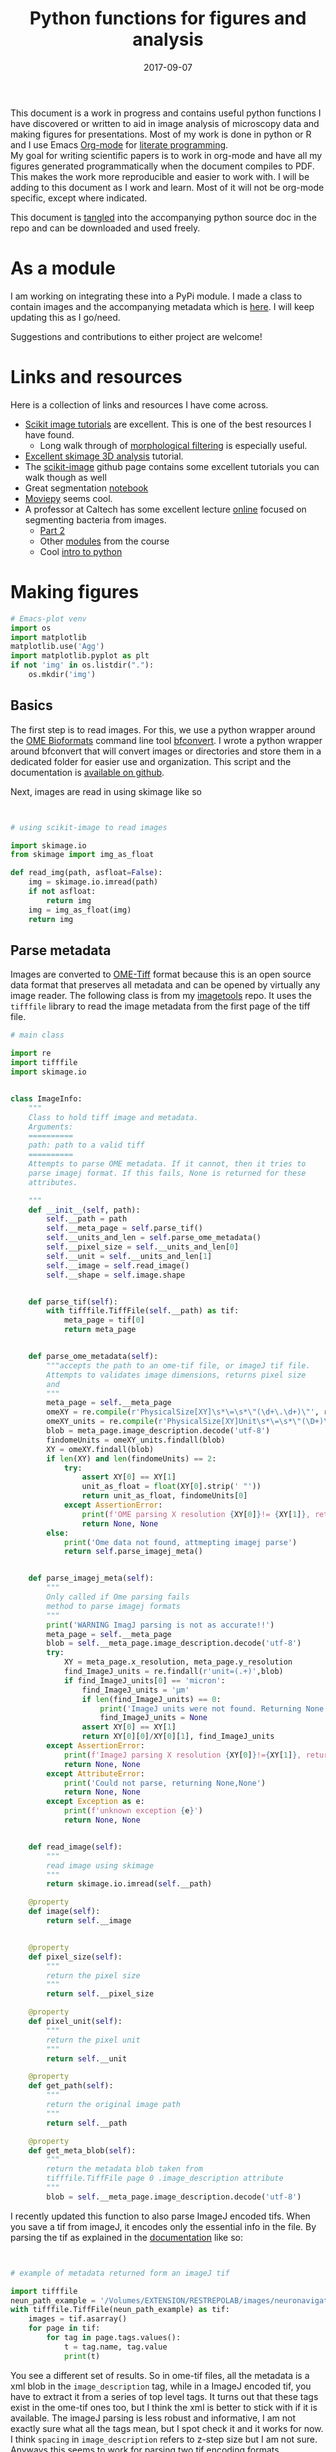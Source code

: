 #+TITLE: Python functions for figures and analysis
#+DATE: 2017-09-07
#+OPTIONS: toc:nil author:nil title:nil date:nil num:nil ^:{} \n:1 todo:nil
#+PROPERTY: header-args :exports both :eval no-export :tangle imageanalysis.py
#+LATEX_HEADER: \usepackage[margin=1.0in]{geometry}
#+LATEX_HEADER: \hypersetup{citecolor=black,colorlinks=true,urlcolor=blue,linkbordercolor=blue,pdfborderstyle={/S/U/W 1}}
#+LATEX_HEADER: \usepackage[round]{natbib}
#+LATEX_HEADER: \renewcommand{\bibsection}

This document is a work in progress and contains useful python functions I have discovered or written to aid in image analysis of microscopy data and making figures for presentations. Most of my work is done in python or R and I use Emacs [[http://orgmode.org/][Org-mode]] for [[http://www.literateprogramming.com/knuthweb.pdf][literate programming]]. 
My goal for writing scientific papers is to work in org-mode and have all my figures generated programmatically when the document compiles to PDF. This makes the work more reproducible and easier to work with. I will be adding to this document as I work and learn. Most of it will not be org-mode specific, except where indicated. 

This document is [[http://orgmode.org/manual/Extracting-source-code.html][tangled]] into the accompanying python source doc in the repo and can be downloaded and used freely.

* As a module
I am working on integrating these into a PyPi module. I made a class to contain images and the accompanying metadata which is [[https://github.com/nkicg6/imagetools][here]]. I will keep updating this as I go/need. 

Suggestions and contributions to either project are welcome!
* Links and resources
Here is a collection of links and resources I have come across. 
- [[http://scikit-image.org/docs/dev/auto_examples/index.html][Scikit image tutorials]] are excellent. This is one of the best resources I have found.
  - Long walk through of [[http://scikit-image.org/docs/dev/auto_examples/xx_applications/plot_morphology.html#sphx-glr-auto-examples-xx-applications-plot-morphology-py][morphological filtering]] is especially useful.
- [[https://github.com/scikit-image/skimage-tutorials/blob/3f991ba579b04fdf893654d3fe725a6b736bce2a/lectures/three_dimensional_image_processing.ipynb][Excellent skimage 3D analysis]] tutorial. 
- The [[https://github.com/scikit-image/skimage-tutorials/blob/3f991ba579b04fdf893654d3fe725a6b736bce2a/lectures/three_dimensional_image_processing.ipynb][scikit-image]] github page contains some excellent tutorials you can walk though as well
- Great segmentation [[http://flothesof.github.io/removing-background-scikit-image.html][notebook]]
- [[https://zulko.github.io/blog/2014/11/13/things-you-can-do-with-python-and-pov-ray/][Moviepy]] seems cool. 
- A professor at Caltech has some excellent lecture [[http://bi1x.caltech.edu/2015/tutorials/image_processing_1.html][online]] focused on segmenting bacteria from images.
  - [[http://bi1x.caltech.edu/2015/tutorials/image_processing_2.html][Part 2]]
  - Other [[http://bi1x.caltech.edu/2015/handouts.html][modules]] from the course
  - Cool [[http://bi1x.caltech.edu/2015/tutorials/intro_to_python.html][intro to python]]
* Making figures

#+BEGIN_SRC python :session example :results silent :exports code
  # Emacs-plot venv
  import os
  import matplotlib
  matplotlib.use('Agg')
  import matplotlib.pyplot as plt
  if not 'img' in os.listdir("."):
      os.mkdir('img')
      #+END_SRC 


** Basics

The first step is to read images. For this, we use a python wrapper around the [[https://www.openmicroscopy.org/bio-formats/][OME Bioformats]] command line tool [[https://docs.openmicroscopy.org/bio-formats/5.7.0/users/comlinetools/index.html][bfconvert]]. I wrote a python wrapper around bfconvert that will convert images or directories and store them in a dedicated folder for easier use and organization. This script and the documentation is [[https://github.com/nkicg6/tif-convert][available on github]]. 

Next, images are read in using skimage like so 

#+BEGIN_SRC python :results output


  # using scikit-image to read images

  import skimage.io
  from skimage import img_as_float

  def read_img(path, asfloat=False):
      img = skimage.io.imread(path)
      if not asfloat:
          return img
      img = img_as_float(img)
      return img

#+END_SRC

** Parse metadata
   
Images are converted to [[https://www.openmicroscopy.org/][OME-Tiff]] format because this is an open source data format that preserves all metadata and can be opened by virtually any image reader. The following class is from my [[https://github.com/nkicg6/imagetools][imagetools]] repo. It uses the  =tifffile= library to read the image metadata from the first page of the tiff file. 

#+NAME: Parse metadata
#+BEGIN_SRC python :results output
  # main class 

  import re
  import tifffile
  import skimage.io


  class ImageInfo:
      """
      Class to hold tiff image and metadata.
      Arguments:
      ==========
      path: path to a valid tiff
      ==========
      Attempts to parse OME metadata. If it cannot, then it tries to
      parse imagej format. If this fails, None is returned for these
      attributes.

      """
      def __init__(self, path):
          self.__path = path
          self.__meta_page = self.parse_tif()
          self.__units_and_len = self.parse_ome_metadata()
          self.__pixel_size = self.__units_and_len[0]
          self.__unit = self.__units_and_len[1]
          self.__image = self.read_image()
          self.__shape = self.image.shape


      def parse_tif(self):
          with tifffile.TiffFile(self.__path) as tif:
              meta_page = tif[0]
              return meta_page


      def parse_ome_metadata(self):
          """accepts the path to an ome-tif file, or imageJ tif file.
          Attempts to validates image dimensions, returns pixel size
          and
          """
          meta_page = self.__meta_page
          omeXY = re.compile(r'PhysicalSize[XY]\s*\=\s*\"(\d+\.\d+)\"', re.I)
          omeXY_units = re.compile(r'PhysicalSize[XY]Unit\s*\=\s*\"(\D+)\"\s', re.I)
          blob = meta_page.image_description.decode('utf-8')
          findomeUnits = omeXY_units.findall(blob)
          XY = omeXY.findall(blob)
          if len(XY) and len(findomeUnits) == 2:
              try:
                  assert XY[0] == XY[1]
                  unit_as_float = float(XY[0].strip(' "'))
                  return unit_as_float, findomeUnits[0]
              except AssertionError:
                  print(f'OME parsing X resolution {XY[0]}!= {XY[1]}, returning None')
                  return None, None
          else:
              print('Ome data not found, attmepting imagej parse')
              return self.parse_imagej_meta()


      def parse_imagej_meta(self):
          """
          Only called if Ome parsing fails
          method to parse imagej formats
          """
          print('WARNING ImagJ parsing is not as accurate!!')
          meta_page = self.__meta_page
          blob = self.__meta_page.image_description.decode('utf-8')
          try:
              XY = meta_page.x_resolution, meta_page.y_resolution
              find_ImageJ_units = re.findall(r'unit=(.+)',blob)
              if find_ImageJ_units[0] == 'micron':
                  find_ImageJ_units = 'µm'
                  if len(find_ImageJ_units) == 0:
                      print('ImageJ units were not found. Returning None')
                      find_ImageJ_units = None
                  assert XY[0] == XY[1]
                  return XY[0][0]/XY[0][1], find_ImageJ_units
          except AssertionError:
              print(f'ImageJ parsing X resolution {XY[0]}!={XY[1]}, returning None')
              return None, None
          except AttributeError:
              print('Could not parse, returning None,None')
              return None, None
          except Exception as e:
              print(f'unknown exception {e}')
              return None, None


      def read_image(self):
          """
          read image using skimage
          """
          return skimage.io.imread(self.__path)

      @property
      def image(self):
          return self.__image


      @property
      def pixel_size(self):
          """
          return the pixel size
          """
          return self.__pixel_size

      @property
      def pixel_unit(self):
          """
          return the pixel unit
          """
          return self.__unit

      @property
      def get_path(self):
          """
          return the original image path
          """
          return self.__path

      @property
      def get_meta_blob(self):
          """
          return the metadata blob taken from
          tifffile.TiffFile page 0 .image_description attribute
          """
          blob = self.__meta_page.image_description.decode('utf-8')

#+END_SRC

I recently updated this function to also parse ImageJ encoded tifs. When you save a tif from imageJ, it encodes only the essential info in the file. By parsing the tif as explained in the [[https://pypi.python.org/pypi/tifffile/0.4][documentation]] like so:

#+BEGIN_SRC python :results output


  # example of metadata returned form an imageJ tif

  import tifffile  
  neun_path_example = '/Volumes/EXTENSION/RESTREPOLAB/images/neuronavigation/macklin_zeiss/2017-08-01/figures/MAX_2017-08-01_H001-017_img006.tif'
  with tifffile.TiffFile(neun_path_example) as tif:
      images = tif.asarray()
      for page in tif:
          for tag in page.tags.values():
              t = tag.name, tag.value
              print(t)

#+END_SRC

#+RESULTS:
#+begin_example
('new_subfile_type', 0)
('image_width', 2048)
('image_length', 2048)
('bits_per_sample', 16)
('photometric', 1)
('image_description', b'ImageJ=1.51n\nimages=2\nchannels=2\nmode=grayscale\nunit=micron\nspacing=5.0\nloop=false\nmin=348.0\nmax=2437.0\n')
('strip_offsets', (367,))
('samples_per_pixel', 1)
('rows_per_strip', 2048)
('strip_byte_counts', (16777216,))
('x_resolution', (769230, 1000000))
('y_resolution', (769230, 1000000))
('resolution_unit', 1)
('imagej_byte_counts', (12, 32))
('imagej_metadata', b'IJIJrang\x00\x00\x00\x01@u\xc0\x00\x00\x00\x00\x00@\xa3\n\x00\x00\x00\x00\x00@o \x00\x00\x00\x00\x00@\xa2r\x00\x00\x00\x00\x00')
#+end_example

You see a different set of results. So in ome-tif files, all the metadata is a xml blob in the =image_description= tag, while in a ImageJ encoded tif, you have to extract it from a series of top level tags. It turns out that these tags exist in the ome-tif ones too, but I think the xml is better to stick with if it is available. The imageJ parsing is less robust and informative, I am not exactly sure what all the tags mean, but I spot check it and it works for now. I think =spacing= in =image_description= refers to z-step size but I am not sure. Anyways this seems to work for parsing two tif encoding formats. 

** add scalebar

use the [[https://pypi.python.org/pypi/matplotlib-scalebar][matplotlib-scalebar]] class. Here are some common arguments I like.

#+NAME: scalebar class
#+BEGIN_SRC python :results output
  # example of a scalebar

  import matplotlib.pyplot as plt
  from matplotlib_scalebar.scalebar import ScaleBar

  scalebar = ScaleBar(pixelLength, units, location = 'lower right', 
                     fixed_value = 25, color = 'black', frameon = False)
#+END_SRC

Here is a function to use it in a figure. 

#+NAME: Image with scalebar
#+BEGIN_SRC python :results output


  # function for plotting an image with a scalebar

  import matplotlib.pyplot as plt
  from matplotlib_scalebar.scalebar import ScaleBar

  def scale_plot(img, imageSize, scale, units, scalebar_length, color):
      plt.figure(figsize=imageSize)
      plt.imshow(img)
      plt.axis('off')
      scalebar = ScaleBar(scale, units, location = 'lower right', 
                          fixed_value = scalebar_length, color = color, frameon = False)
      plt.gca().add_artist(scalebar)
#+END_SRC

** panel figures
#+NAME: Simple three panel figure
#+BEGIN_SRC python :session example :results output
  ## example data
  from matplotlib_scalebar.scalebar import ScaleBar
  import numpy as np # for image example

  np.random.seed(0)
  example_image = np.random.rand(250,250,3)

  fig = plt.figure(figsize=(10,10))
  fig.suptitle('Experiment title here', fontsize=15)
  one = fig.add_subplot(131)
  plt.imshow(example_image[:,:,0])
  one.set_title('Time one', fontsize=15)
  plt.axis('off')
  two = fig.add_subplot(132)
  two.set_title('Time two', fontsize=15)
  plt.imshow(example_image[:,:,1], cmap='gray')
  plt.axis('off')
  three = fig.add_subplot(133)
  plt.imshow(example_image[:,:,2])
  three.set_title('Time three', fontsize=15)
  scalebar = ScaleBar(1,'um',location='lower right', fixed_value=25, color='black',frameon=True)
  plt.gca().add_artist(scalebar)
  plt.axis('off')
  #plt.tight_layout()
  plt.subplots_adjust(wspace=0.01)
  plt.subplots_adjust(top=1.35)
  plt.savefig('img/three_panel.png',bbox_inches='tight')
#+END_SRC


Gives the following figure

#+ATTR_HTML: :width 50% :height 50%
#+ATTR_LATEX: :placement [H]
[[file:img/three_panel.png]]

*** cooler

#+NAME: Three panel with linescans underneath
#+BEGIN_SRC python :session example :results silent
  import skimage.measure
  # make line profiles

  np.random.seed(0)
  example_image = np.random.rand(250,250,3)

  start_coords = [50,50]
  stop_coords = [150,150]

  # make line profiles


  start_y_line = skimage.measure.profile_line(example_image[:,:,0], start_coords, stop_coords)
  middle_y_line = skimage.measure.profile_line(example_image[:,:,1], start_coords, stop_coords)
  last_y_line = skimage.measure.profile_line(example_image[:,:,2], start_coords, stop_coords)
  linescan_dist = (np.linalg.norm(np.array(start_coords) - np.array(stop_coords)))
  line_axis = np.linspace(0,linescan_dist+1,len(start_y_line))

  # column 1
  fig = plt.figure(figsize=(10,8))
  fig.suptitle('1040nm exposure', fontsize=15)
  one = fig.add_subplot(231)
  plt.imshow(example_image[:,:,0], cmap='gray')
  plt.plot([start_coords[0],stop_coords[0]], [start_coords[1],stop_coords[1]],'r-', linewidth=4)
  one.set_title('Start exposure', fontsize=15)
  plt.axis('off')
  onescan = fig.add_subplot(234)
  plt.plot(line_axis, start_y_line,'-', color='black')
  onescan.spines['right'].set_visible(False)
  onescan.spines['top'].set_visible(False)
  plt.ylabel('Fluorescence intensity (AU)', fontsize=15)
  plt.xlabel(r'Distance ($\mu{}m$)', fontsize=15)


  #column2
  two = fig.add_subplot(232)
  two.set_title('22 s', fontsize=15)
  plt.imshow(example_image[:,:,1], cmap='gray')
  plt.plot([start_coords[0],stop_coords[0]], [start_coords[1],stop_coords[1]],'r-', linewidth=4)
  plt.axis('off')
  middlescan = fig.add_subplot(235)
  plt.plot(line_axis, middle_y_line,'-', color='black')
  plt.axis('off')


  #column3
  three = fig.add_subplot(233)
  plt.imshow(example_image[:,:,2], cmap='gray')
  plt.plot([start_coords[0],stop_coords[0]], [start_coords[1],stop_coords[1]],'r-', linewidth=4)
  three.set_title('45 s', fontsize=15)
  plt.axis('off')
  scalebar = ScaleBar(1,'um',location='lower right', fixed_value=25,color = 'black', frameon=True)
  plt.gca().add_artist(scalebar)
  lastscan = fig.add_subplot(236)
  plt.plot(line_axis, last_y_line, '-', color='black')
  plt.axis('off')
  plt.subplots_adjust(wspace=0.01)
  plt.subplots_adjust(top=.9)
  fig.savefig('img/three_panel_with_scans.png', bbox_inches='tight')
#+END_SRC


That code generates the figure below


#+ATTR_LATEX: :placement [H]
[[file:img/three_panel_with_scans.png]]

*** In a row

#+NAME: Three panel in a row
#+BEGIN_SRC python :session example :results silent

  np.random.seed(0)
  example_image = np.random.rand(250,250,3)

  roi_stim_coords_start = [50,50]
  roi_stim_coords_end = [150,150]

  # make line profiles


  pre_exposure_y_line = skimage.measure.profile_line(example_image[:,:,0], start_coords, stop_coords)
  post_exposure_y_line = skimage.measure.profile_line(example_image[:,:,1], start_coords, stop_coords)
  linescan_dist = (np.linalg.norm(np.array(roi_stim_coords_start) - np.array(roi_stim_coords_end)))
  stim_line_axis = np.linspace(0,linescan_dist+1,len(pre_exposure_y_line))

  # TP 1
  fig = plt.figure(figsize=(25,10))
  one = fig.add_subplot(141)
  plt.imshow(example_image[:,:,0], cmap='gray')
  one.set_title('Pre-exposure',fontsize=20)
  plt.plot([roi_stim_coords_start[0],roi_stim_coords_end[0]], 
           [roi_stim_coords_start[1],roi_stim_coords_end[1]], 'r', linewidth=4)
  plt.axis('off')

  # TP 2
  two = fig.add_subplot(142)
  two.set_title('During exposure',fontsize=20)
  plt.imshow(example_image[:,:,1], cmap='gray')
  plt.plot([roi_stim_coords_start[0],roi_stim_coords_end[0]], 
          [roi_stim_coords_start[1],roi_stim_coords_end[1]], 'r', linewidth=4)
  plt.axis('off')

  # TP 3 
  three = fig.add_subplot(143)
  plt.imshow(example_image[:,:,2], cmap='gray')
  three.set_title('post-exposure',fontsize=20)
  plt.axis('off')
  scalebar = ScaleBar(1,'um',location='lower left', fixed_value=25,color = 'black', frameon=True)
  plt.gca().add_artist(scalebar)
  plt.plot([roi_stim_coords_start[0],roi_stim_coords_end[0]], 
           [roi_stim_coords_start[1],roi_stim_coords_end[1]], 'r', linewidth=4)

  # linescans
  four = fig.add_subplot(144)
  plt.plot(stim_line_axis, pre_exposure_y_line, '--', color='blue',linewidth=2, label='pre-exposure')
  plt.plot(stim_line_axis, post_exposure_y_line, '-', color='black',linewidth=2, label='post-exposure')
  four.spines['right'].set_visible(False)
  four.spines['top'].set_visible(False)
  four.legend(loc='lower center', fontsize=15)
  plt.ylabel('Fluorescence intensity (a.u.)',fontsize=15)
  plt.xlabel(r'Distance ($\mu{}m$)',fontsize=15)
  plt.subplots_adjust(wspace=None)
  fig.savefig('img/in_a_row.png', bbox_inches='tight')
#+END_SRC

How about in a row?


#+ATTR_LATEX: :placement [H]
[[file:img/in_a_row.png]]

** Subplots

The following format works well for splitting two channels and merging. Some of my microscopy images are only two channels. To plot these, I add an extra channel of zeros. To do this, do the following:

#+BEGIN_SRC python :results output


  # create three channel image from 2 channel


  import numpy as np

  two_channel_image = np.random.rand(250,250,2)
  print('Original image shape is {}'.format(two_channel_image.shape))

  # make it three

  now_three =np.dstack((two_channel_image[:,:,0], two_channel_image[:,:,1],
                     np.zeros_like(two_channel_image[:,:,0])))
  print('Three channel image shape is {}'.format(now_three.shape))

#+END_SRC 

#+RESULTS:
: Original image shape is (250, 250, 2)
: Three channel image shape is (250, 250, 3)




#+BEGIN_SRC python :session example :results silent :exports both

  two_channel_image = np.random.rand(250,250,2)
  now_three =np.dstack((two_channel_image[:,:,0], two_channel_image[:,:,1], 
                        np.zeros_like(two_channel_image[:,:,0])))

  # plot 2 channels of an image with scalebar
  fig = plt.figure(figsize=(10,10))
  one = fig.add_subplot(131)
  plt.imshow(now_three[:,:,0], cmap="Greens_r") # note colormap
  one.axis('off')
  one.set_title('Channel 1',size=15)
  two = fig.add_subplot(132)
  plt.imshow(now_three[:,:,1] ,cmap="Reds_r") # note colormap
  two.set_title('Channel 2',size=15)
  two.axis('off')
  scalebar = ScaleBar(1, units, location = 'lower right', 
                          fixed_value = 25, color = 'black', frameon = True)
  three = fig.add_subplot(133)
  plt.imshow(now_three)
  plt.gca().add_artist(scalebar)
  three.set_title('Merge', size=15)
  three.axis('off')
  plt.tight_layout()
  fig.savefig('img/fake_channels.png', bbox_inches='tight')

#+END_SRC


Easy way to work with channels. 



#+ATTR_LATEX: :placement [H]
[[file:img/fake_channels.png]]


more to come...

* Processing
** Max projections
Shocked there was not already a method for this?


#+BEGIN_SRC python  :results output
  ## max project

  import numpy as np


  def max_project(image, start_slice = 0, stop_slice = None):
      """ takes ONE CHANNEL nd array image
          optional args = start_slice, stop_slice
          range to max project into
          returns new projection"""
      if stop_slice is None:
          stop_slice = image.shape[0]
      print(stop_slice)
      max_proj = [image[i,:,:] for i in range(start_slice,stop_slice)]
      return np.maximum.reduce(max_proj)

#+END_SRC

I will expand this for multichannel images and also implement mean projection, sum projection etc. 
Example coming soon. 
* Analysis

Interactive line profiles are cool!

#+NAME: Interactive line profiles
#+BEGIN_SRC python :results output


  # draw a line profile interactively


  import matplotlib
  matplotlib.use('TKAgg') # I don't have matplotlib installed as a framework so I need this..
  from skimage import data
  from skimage.viewer import ImageViewer
  from skimage.viewer.plugins.lineprofile import LineProfile

  def make_profile(image):
      """ 
      Takes a 2D image, gives an PyQt image
      viewer that you can make a ROI on. 
      returns line profile values
      """
      viewer = ImageViewer(image)
      viewer += LineProfile()
      _, line = zip(*viewer.show())
      return line

#+END_SRC

Dray your profile line then close the image. This returns a list of length 1 containing a tuple. The tuple contains the image array and the line profile. Very annoying, but I used argument unpacking with zip(*args) to fix it. I used the tutorial and put them in a function. 

How similar are your images? You can use structured similarity index (SSIM) to get an indication. 

#+BEGIN_SRC python :results output

  # compare image channels with SSIM

  import skimage.measure

  score, diff = skimage.measure.compare_ssim(image[0,:,:], image[1,:,:], full=True,
                                             gaussian_weights=True, sigma=1.5, 
                                             use_sample_covariance=False)
#+END_SRC

a score of 1 is most similar and a score of -1 is least similar. See the [[http://scikit-image.org/docs/0.13.x/api/skimage.measure.html#skimage.measure.compare_ssim][skimage documentation]] and the [[https://ece.uwaterloo.ca/~z70wang/publications/ssim.pdf][paper]]. 

